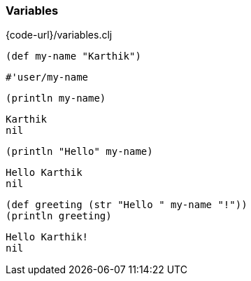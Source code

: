 === Variables

{code-url}/variables.clj

[source, clojure]
----
(def my-name "Karthik")
----

----
#'user/my-name
----

[source, clojure]
----
(println my-name)
----

----
Karthik
nil
----

[source, clojure]
----
(println "Hello" my-name)
----

----
Hello Karthik
nil
----

[source, clojure]
----
(def greeting (str "Hello " my-name "!"))
(println greeting)
----

----
Hello Karthik!
nil
----
